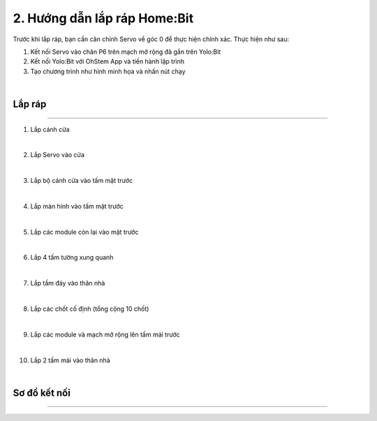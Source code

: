 2. Hướng dẫn lắp ráp Home:Bit 
===============================

Trước khi lắp ráp, bạn cần căn chỉnh Servo về góc 0 để thực hiện chính xác. Thực hiện như sau:

1. Kết nối Servo vào chân P6 trên mạch mở rộng đã gắn trên Yolo:Bit
   
2. Kết nối Yolo:Bit với OhStem App và tiến hành lập trình 

3. Tạo chương trình như hình minh họa và nhấn nút chạy 

.. image:: Images/homebit_21.png
    :width: 600px
    :align: center
|
Lắp ráp
-----------
------------

1. Lắp cánh cửa

.. image:: Images/homebit_4.png
    :scale: 100%
    :align: center
|
2. Lắp Servo vào cửa

.. image:: Images/homebit_5.png
    :scale: 100%
    :align: center
|

3. Lắp bộ cánh cửa vào tấm mặt trước

.. image:: Images/homebit_6.png
    :scale: 100%
    :align: center
|
4. Lắp màn hình vào tấm mặt trước

.. image:: Images/homebit_7.png
    :scale: 100%
    :align: center
|
5. Lắp các module còn lại vào mặt trước

.. image:: Images/homebit_8.png
    :scale: 100%
    :align: center
|
6. Lắp 4 tấm tường xung quanh

.. image:: Images/homebit_9.png
    :scale: 100%
    :align: center
|
7. Lắp tấm đáy vào thân nhà

.. image:: Images/homebit_10.png
    :scale: 100%
    :align: center
|
8. Lắp các chốt cố định (tổng cộng 10 chốt)

.. image:: Images/homebit_11.png
    :scale: 100%
    :align: center
|
9.  Lắp các module và mạch mở rộng lên tấm mái trước

.. image:: Images/homebit_12.png
    :scale: 100%
    :align: center
|
10. Lắp 2 tấm mái vào thân nhà

.. image:: Images/homebit_13.png
    :scale: 100%
    :align: center
|
Sơ đồ kết nối
------------
-----------------

.. image:: Images/homebit_14.png
    :width: 600px
    :align: center
